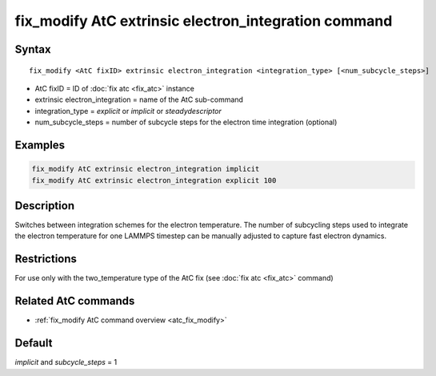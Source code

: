 .. index:: fix_modify AtC extrinsic electron_integration

fix_modify AtC extrinsic electron_integration command
=====================================================

Syntax
""""""

.. parsed-literal::

   fix_modify <AtC fixID> extrinsic electron_integration <integration_type> [<num_subcycle_steps>]

* AtC fixID = ID of :doc:`fix atc <fix_atc>` instance
* extrinsic electron_integration = name of the AtC sub-command
* integration_type = *explicit* or *implicit* or *steadydescriptor*
* num_subcycle_steps = number of subcycle steps for the electron time integration (optional)


Examples
""""""""

.. code-block:: LAMMPS

   fix_modify AtC extrinsic electron_integration implicit
   fix_modify AtC extrinsic electron_integration explicit 100

Description
"""""""""""

Switches between integration schemes for the electron temperature. The
number of subcycling steps used to integrate the electron temperature for
one LAMMPS timestep can be manually adjusted to capture fast electron
dynamics.

Restrictions
""""""""""""

For use only with the two_temperature type of the AtC fix (see
:doc:`fix atc <fix_atc>` command)

Related AtC commands
""""""""""""""""""""

- :ref:`fix_modify AtC command overview <atc_fix_modify>`

Default
"""""""

*implicit* and *subcycle_steps* = 1
